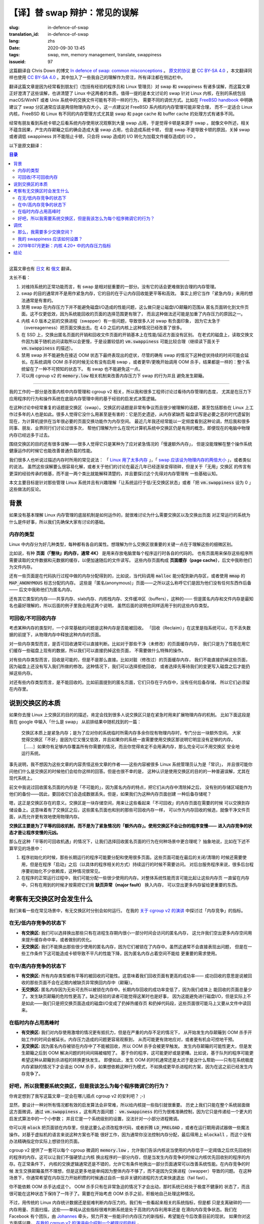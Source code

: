【译】替 swap 辩护：常见的误解
====================================================================

:slug: in-defence-of-swap
:translation_id: in-defence-of-swap
:lang: zhs
:date: 2020-09-30 13:45
:tags: swap, mm, memory management, translate, swappiness
:issueid: 97

这篇翻译自 Chris Down 的博文
`In defence of swap: common misconceptions <https://chrisdown.name/2018/01/02/in-defence-of-swap.html>`_
。 `原文的协议 <https://github.com/cdown/chrisdown.name/blob/master/LICENSE>`_
是 `CC BY-SA 4.0 <https://creativecommons.org/licenses/by-sa/4.0/>`_
，本文翻译同样也使用 `CC BY-SA 4.0`_ 。其中加入了一些我自己的理解作为旁注，所有译注都在侧边栏中。

翻译这篇文章是因为经常看到朋友们（包括有经验的程序员和 Linux 管理员）对 swap 和 swappiness
有诸多误解，而这篇文章正好澄清了这些误解，也讲清楚了 Linux 中这两者的本质。值得一提的是本文讨论的
swap 针对 Linux 内核，在别的系统包括 macOS/WinNT 或者 Unix 系统中的交换文件可能有不同一样的行为，
需要不同的调优方式。比如在 `FreeBSD handbook <https://www.freebsd.org/doc/handbook/bsdinstall-partitioning.html#configtuning-initial>`_
中明确建议了 swap 分区通常应该是两倍物理内存大小，这一点建议对 FreeBSD 系内核的内存管理可能非常合理，
而不一定适合 Linux 内核，FreeBSD 和 Linux 有不同的内存管理方式尤其是 swap 和 page cache 和
buffer cache 的处理方式有诸多不同。

经常有朋友看到系统卡顿之后看系统内存使用状况观察到大量 swap 占用，于是觉得卡顿是来源于 swap
。就像文中所述，相关不蕴含因果，产生内存颠簸之后的确会造成大量 swap 占用，也会造成系统卡顿，
但是 swap 不是导致卡顿的原因，关掉 swap 或者调低 swappiness 并不能阻止卡顿，只会将 swap
造成的 I/O 转化为加载文件缓存造成的 I/O 。

以下是原文翻译：

.. contents:: 目录

------------

这篇文章也有 `日文 <https://chrisdown.name/ja/2018/01/02/in-defence-of-swap.html>`_
和 `俄文 <https://softdroid.net/v-zashchitu-svopa-rasprostranennye-zabluzhdeniya>`_
翻译。

.. translate-collapse::

   tl;dr:

   #. Having swap is a reasonably important part of a well functioning system.
      Without it, sane memory management becomes harder to achieve.
   #. Swap is not generally about getting emergency memory, it's about making
      memory reclamation egalitarian and efficient. In fact, using it as
      "emergency memory" is generally actively harmful.
   #. Disabling swap does not prevent disk I/O from becoming a problem
      under memory contention, it simply shifts the disk I/O thrashing from
      anonymous pages to file pages. Not only may this be less efficient,
      as we have a smaller pool of pages to select from for reclaim, but it
      may also contribute to getting into this high contention state in
      the first place.
   #. The swapper on kernels before 4.0 has a lot of pitfalls,
      and has contributed to a lot of people's negative perceptions about
      swap due to its overeagerness to swap out pages. On kernels >4.0,
      the situation is significantly better.
   #. On SSDs, swapping out anonymous pages and reclaiming file pages are
      essentially equivalent in terms of performance/latency.
      On older spinning disks, swap reads are slower due to random reads,
      so a lower :code:`vm.swappiness` setting makes sense there
      (read on for more about :code:`vm.swappiness`).
   #. Disabling swap doesn't prevent pathological behaviour at near-OOM,
      although it's true that having swap may prolong it. Whether the
      system global OOM killer is invoked with or without swap, or was invoked
      sooner or later, the result is the same: you are left with a system in an
      unpredictable state. Having no swap doesn't avoid this.
   #. You can achieve better swap behaviour under memory pressure and prevent
      thrashing using :code:`memory.low` and friends in cgroup v2.


太长不看：

#. 对维持系统的正常功能而言，有 swap 是相对挺重要的一部分。没有它的话会更难做到合理的内存管理。
#. swap 的目的通常并不是用作紧急内存，它的目的在于让内存回收能更平等和高效。
   事实上把它当作「紧急内存」来用的想法通常是有害的。
#. 禁用 swap 在内存压力下并不能避免磁盘I/O造成的性能问题，这么做只是让磁盘I/O颠簸的范围从
   匿名页面转化到文件页面。这不仅更低效，因为系统能回收的页面的选择范围更有限了，
   而且这种做法还可能是加重了内存压力的原因之一。
#. 内核 4.0 版本之前的交换进程（swapper）有一些问题，导致很多人对 swap 有负面印象，
   因为它太急于（overeagerness）把页面交换出去。在 4.0 之后的内核上这种情况已经改善了很多。
#. 在 SSD 上，交换出匿名页面的开销和回收文件页面的开销基本上在性能/延迟方面没有区别。
   在老式的磁盘上，读取交换文件因为属于随机访问读取所以会更慢，于是设置较低的 :code:`vm.swappiness`
   可能比较合理（继续读下面关于 :code:`vm.swappiness` 的描述）。
#. 禁用 swap 并不能避免在接近 OOM 状态下最终表现出的症状，尽管的确有 swap
   的情况下这种症状持续的时间可能会延长。在系统调用 OOM 杀手的时候无论有没有启用 swap
   ，或者更早/更晚开始调用 OOM 杀手，结果都是一样的：整个系统留在了一种不可预知的状态下。
   有 swap 也不能避免这一点。
#. 可以用 cgroup v2 的 :code:`memory.low` 相关机制来改善内存压力下 swap 的行为并且
   避免发生颠簸。

------------


.. translate-collapse::

   As part of my work improving kernel memory management and cgroup v2,
   I've been talking to a lot of engineers about attitudes towards memory
   management, especially around application behaviour under pressure and
   operating system heuristics used under the hood for memory management.

我的工作的一部分是改善内核中内存管理和 cgroup v2 相关，所以我和很多工程师讨论过看待内存管理的态度，
尤其是在压力下应用程序的行为和操作系统在底层内存管理中用的基于经验的启发式决策逻辑。


.. translate-collapse::

   A repeated topic in these discussions has been swap. 
   Swap is a hotly contested and poorly understood topic, 
   even by those who have been working with Linux for many years. 
   Many see it as useless or actively harmful: a relic of a time where
   memory was scarce, and disks were a necessary evil to provide much-needed
   space for paging. This is a statement that I still see being batted
   around with relative frequency in recent years, and I've had many
   discussions with colleagues, friends, and industry peers to help them
   understand why swap is still a useful concept on modern computers with
   significantly more physical memory available than in the past.

在这种讨论中经常重复的话题是交换区（swap）。交换区的话题是非常有争议而且很少被理解的话题，甚至包括那些在
Linux 上工作过多年的人也是如此。很多人觉得它没什么用甚至是有害的：它是历史遗迹，从内存紧缺而
磁盘读写是必要之恶的时代遗留到现在，为计算机提供在当年很必要的页面交换功能作为内存空间。
最近几年我还经常能以一定频度看到这种论调，然后我和很多同事、朋友、业界同行们讨论过很多次，
帮他们理解为什么在现代计算机系统中交换区仍是有用的概念，即便现在的电脑中物理内存已经远多于过去。

.. translate-collapse::

   There's also a lot of misunderstanding about the purpose of swap –
   many people just see it as a kind of "slow extra memory" for use in emergencies,
   but don't understand how it can contribute during normal load to the healthy
   operation of an operating system as a whole.

围绕交换区的目的还有很多误解——很多人觉得它只是某种为了应对紧急情况的「慢速额外内存」，
但是没能理解在整个操作系统健康运作的时候它也能改善普通负载的性能。

.. translate-collapse::

   Many of us have heard most of the usual tropes about memory:
   " `Linux uses too much memory <https://www.linuxatemyram.com/>`_ ",
   " `swap should be double your physical memory size <https://superuser.com/a/111510>`_
   ", and the like. While these are either trivial to dispel,
   or discussion around them has become more nuanced in recent years,
   the myth of "useless" swap is much more grounded in heuristics and
   arcana rather than something that can be explained by simple analogy,
   and requires somewhat more understanding of memory management to reason about.

我们很多人也听说过描述内存时所用的常见说法： 「 `Linux 用了太多内存 <https://www.linuxatemyram.com/>`_
」，「 `swap 应该设为物理内存的两倍大小 <https://superuser.com/a/111510>`_ 」，或者类似的说法。
虽然这些误解要么很容易化解，或者关于他们的讨论在最近几年已经逐渐变得琐碎，但是关于「无用」交换区
的传言有更深的经验传承的根基，而不是一两个类比就能解释清楚的，并且要探讨这个先得对内存管理有
一些基础认知。

.. translate-collapse::

   This post is mostly aimed at those who administrate Linux systems and
   are interested in hearing the counterpoints to running with
   undersized/no swap or running with vm.swappiness set to 0.

本文主要目标是针对那些管理 Linux 系统并且有兴趣理解「让系统运行于低/无交换区状态」或者「把
:code:`vm.swappiness` 设为 0 」这些做法的反论。

背景
----------------------------------------

.. translate-collapse::

   It's hard to talk about why having swap and swapping out pages are good
   things in normal operation without a shared understanding of some of
   the basic underlying mechanisms at play in Linux memory management,
   so let's make sure we're on the same page.

如果没有基本理解 Linux 内存管理的底层机制是如何运作的，就很难讨论为什么需要交换区以及交换出页面
对正常运行的系统为什么是件好事，所以我们先确保大家有讨论的基础。

内存的类型
++++++++++++++++++++++++++++++++++++++++++++++++


.. translate-collapse::

   There are many different types of memory in Linux, and each type has its
   own properties. Understanding the nuances of these is key to understanding
   why swap is important.

Linux 中内存分为好几种类型，每种都有各自的属性。想理解为什么交换区很重要的关键一点在于理解这些的细微区别。

.. translate-collapse::

   For example, there are **pages ("blocks" of memory, typically 4k)**
   responsible for holding the code for each process being run on your computer.
   There are also pages responsible for caching data and metadata related to
   files accessed by those programs in order to speed up future access.
   These are part of the **page cache** , and I will refer to them as file memory.

比如说，有种 **页面（「整块」的内存，通常 4K）** 是用来存放电脑里每个程序运行时各自的代码的。
也有页面用来保存这些程序所需要读取的文件数据和元数据的缓存，以便加速随后的文件读写。
这些内存页面构成 **页面缓存（page cache）**，后文中我称他们为文件内存。

.. translate-collapse::

   There are also pages which are responsible for the memory allocations
   made inside that code, for example, when new memory that has been allocated
   with :code:`malloc` is written to, or when using :code:`mmap`'s
   :code:`MAP_ANONYMOUS` flag. These are "anonymous" pages –
   so called because they are not backed by anything –
   and I will refer to them as anon memory.

还有一些页面是在代码执行过程中做的内存分配得到的，比如说，当代码调用 :code:`malloc`
能分配到新内存区，或者使用 :code:`mmap` 的 :code:`MAP_ANONYMOUS` 标志分配的内存。
这些是「匿名(anonymous)」页面——之所以这么称呼它们是因为他们没有任何东西作后备——
后文中我称他们为匿名内存。


.. translate-collapse::

   There are other types of memory too –
   shared memory, slab memory, kernel stack memory, buffers, and the like –
   but anonymous memory and file memory are the most well known and
   easy to understand ones, so I will use these in my examples,
   although they apply equally to these types too.

还有其它类型的内存——共享内存、slab内存、内核栈内存、文件缓冲区（buffers），这种的——
但是匿名内存和文件内存是最知名也最好理解的，所以后面的例子里我会用这两个说明，
虽然后面的说明也同样适用于别的这些内存类型。

可回收/不可回收内存
++++++++++++++++++++++++++++++++++++++++++++++++

.. translate-collapse::

   One of the most fundamental questions when thinking about a particular type
   of memory is whether it is able to be reclaimed or not.
   "Reclaim" here means that the system can, without losing data,
   purge pages of that type from physical memory.

考虑某种内存的类型时，一个非常基础的问题是这种内存是否能被回收。
「回收（Reclaim）」在这里是指系统可以，在不丢失数据的前提下，从物理内存中释放这种内存的页面。


.. translate-collapse::

   For some page types, this is typically fairly trivial. For example,
   in the case of clean (unmodified) page cache memory,
   we're simply caching something that we have on disk for performance,
   so we can drop the page without having to do any special operations.

对一些内存类型而言，是否可回收通常可以直接判断。比如对于那些干净（未修改）的页面缓存内存，
我们只是为了性能在用它们缓存一些磁盘上现有的数据，所以我们可以直接扔掉这些页面，
不需要做什么特殊的操作。


.. translate-collapse::

   For some page types, this is possible, but not trivial. For example,
   in the case of dirty (modified) page cache memory, we can't just drop the page,
   because the disk doesn't have our modifications yet.
   As such we either need to deny reclamation or first get our changes back to
   disk before we can drop this memory.

对有些内存类型而言，回收是可能的，但是不是那么直接。比如对脏（修改过）的页面缓存内存，
我们不能直接扔掉这些页面，因为磁盘上还没有写入我们所做的修改。这种情况下，我们可以选择拒绝回收，
或者选择先等待我们的变更写入磁盘之后才能扔掉这些内存。

.. translate-collapse::

   For some page types, this is not possible. For example,
   in the case of the anonymous pages mentioned previously,
   they only exist in memory and in no other backing store,
   so they have to be kept there.

对还有些内存类型而言，是不能回收的。比如前面提到的匿名页面，它们只存在于内存中，没有任何后备存储，
所以它们必须留在内存里。

说到交换区的本质
----------------------------------------


.. translate-collapse::

   If you look for descriptions of the purpose of swap on Linux,
   you'll inevitably find many people talking about it as if it is merely
   an extension of the physical RAM for use in emergencies. For example,
   here is a random post I got as one of the top results from typing
   "what is swap" in Google:

      Swap is essentially emergency memory; a space set aside for times
      when your system temporarily needs more physical memory than you
      have available in RAM. It's considered "bad" in the sense that
      it's slow and inefficient, and if your system constantly needs
      to use swap then it obviously doesn't have enough memory. […]
      If you have enough RAM to handle all of your needs, and don't
      expect to ever max it out, then you should be perfectly safe
      running without a swap space.

如果你去搜 Linux 上交换区的目的的描述，肯定会找到很多人说交换区只是在紧急时用来扩展物理内存的机制。
比如下面这段是我在 google 中输入「什么是 swap」 从前排结果中随机找到的一篇：

   交换区本质上是紧急内存；是为了应对你的系统临时所需内存多余你现有物理内存时，专门分出一块额外空间。
   大家觉得交换区「不好」是因为它又慢又低效，并且如果你的系统一直需要使用交换区那说明它明显没有足够的内存。
   ［……］如果你有足够内存覆盖所有你需要的情况，而且你觉得肯定不会用满内存，那么完全可以不用交换区
   安全地运行系统。

.. translate-collapse::

   To be clear, I don't blame the poster of this comment at all for the content
   of their post – this is accepted as "common knowledge" by a lot of
   Linux sysadmins and is probably one of the most likely things that you will
   hear from one if you ask them to talk about swap. It is unfortunately also,
   however, a misunderstanding of the purpose and use of swap, especially on
   modern systems.

事先说明，我不想因为这些文章的内容责怪这些文章的作者——这些内容被很多 Linux 系统管理员认为是「常识」，
并且很可能你问他们什么是交换区的时候他们会给你这样的回答。但是也很不幸的是，
这种认识是使用交换区的目的的一种普遍误解，尤其在现代系统上。

.. translate-collapse::

   Above, I talked about reclamation for anonymous pages being "not possible",
   as anonymous pages by their nature have no backing store to fall back to
   when being purged from memory – as such, their reclamation would result in
   complete data loss for those pages. What if we could create such a
   store for these pages, though?


前文中我说过回收匿名页面的内存是「不可能的」，因为匿名内存的特点，把它们从内存中清除掉之后，
没有别的存储区域能作为他们的备份——因此，要回收它们会造成数据丢失。但是，如果我们为这种内存页面创建
一种后备存储呢？

.. translate-collapse::

   Well, this is precisely what swap is for. Swap is a storage area for these
   seemingly "unreclaimable" pages that allows us to page them out to
   a storage device on demand. This means that they can now be considered as
   equally eligible for reclaim as their more trivially reclaimable friends,
   like clean file pages, allowing more efficient use of available physical memory.

嗯，这正是交换区存在的意义。交换区是一块存储空间，用来让这些看起来「不可回收」的内存页面在需要的时候
可以交换到存储设备上。这意味着有了交换区之后，这些匿名页面也和别的那些可回收内存一样，
可以作为内存回收的候选，就像干净文件页面，从而允许更有效地使用物理内存。

.. translate-collapse::

   **Swap is primarily a mechanism for equality of reclamation,**
   **not for emergency "extra memory". Swap is not what makes your application**
   **slow – entering overall memory contention is what makes your application slow.**

**交换区主要是为了平等的回收机制，而不是为了紧急情况的「额外内存」。使用交换区不会让你的程序变慢——**
**进入内存竞争的状态才是让程序变慢的元凶。**

.. translate-collapse::

  So in what situations under this "equality of reclamation"
  scenario would we legitimately choose to reclaim anonymous pages?
  Here are, abstractly, some not uncommon scenarios:

那么在这种「平等的可回收机遇」的情况下，让我们选择回收匿名页面的行为在何种场景中更合理呢？
抽象地说，比如在下述不算罕见的场景中：

.. translate-collapse::

   #. During initialisation, a long-running program may allocate and
      use many pages. These pages may also be used as part of shutdown/cleanup,
      but are not needed once the program is "started" (in an
      application-specific sense). This is fairly common for daemons which
      have significant dependencies to initialise.
   #. During the program's normal operation, we may allocate memory which is
      only used rarely. It may make more sense for overall system performance
      to require a **major fault** to page these in from disk on demand,
      instead using the memory for something else that's more important.

#. 程序初始化的时候，那些长期运行的程序可能要分配和使用很多页面。这些页面可能在最后的关闭/清理的
   时候还需要使用，但是在程序「启动」之后（以具体的程序相关的方式）持续运行的时候不需要访问。
   对后台服务程序来说，很多后台程序要初始化不少依赖库，这种情况很常见。
#. 在程序的正常运行过程中，我们可能分配一些很少使用的内存。对整体系统性能而言可能比起让这些内存页
   一直留在内存中，只有在用到的时候才按需把它们用 **缺页异常（major fault）** 换入内存，
   可以空出更多内存留给更重要的东西。


.. panel-default::
    :title: `cgroupv2: Linux's new unified control group hierarchy (QCON London 2017) <https://www.youtube.com/watch?v=ikZ8_mRotT4>`_

    .. youtube:: ikZ8_mRotT4

考察有无交换区时会发生什么
----------------------------------------

.. translate-collapse::

   Let's look at typical situations, and how they perform with and without
   swap present. I talk about metrics around "memory contention" in my 
   `talk on cgroup v2 <https://www.youtube.com/watch?v=ikZ8_mRotT4>`_ .

我们来看一些在常见场景中，有无交换区时分别会如何运行。
在我的 `关于 cgroup v2 的演讲 <https://www.youtube.com/watch?v=ikZ8_mRotT4>`_
中探讨过「内存竞争」的指标。

在无/低内存竞争的状态下
++++++++++++++++++++++++++++++++++++++++++++++++

.. translate-collapse::

   - **With swap:** We can choose to swap out rarely-used anonymous memory that
     may only be used during a small part of the process lifecycle,
     allowing us to use this memory to improve cache hit rate,
     or do other optimisations.
   - **Without swap** We cannot swap out rarely-used anonymous memory,
     as it's locked in memory. While this may not immediately
     present as a problem, on some workloads this may represent
     a non-trivial drop in performance due to stale,
     anonymous pages taking space away from more important use.

- **有交换区:** 我们可以选择换出那些只有在进程生存期内很小一部分时间会访问的匿名内存，
  这允许我们空出更多内存空间用来提升缓存命中率，或者做别的优化。
- **无交换区:** 我们不能换出那些很少使用的匿名内存，因为它们被锁在了内存中。虽然这通常不会直接表现出问题，
  但是在一些工作条件下这可能造成卡顿导致不平凡的性能下降，因为匿名内存占着空间不能给
  更重要的需求使用。

.. panel-default::
    :title: 译注：关于 **内存热度** 和 **内存颠簸（thrash）**

    讨论内核中内存管理的时候经常会说到内存页的 **冷热** 程度。这里冷热是指历史上内存页被访问到的频度，
    内存管理的经验在说，历史上在近期频繁访问的 **热** 内存，在未来也可能被频繁访问，
    从而应该留在物理内存里；反之历史上不那么频繁访问的 **冷** 内存，在未来也可能很少被用到，
    从而可以考虑交换到磁盘或者丢弃文件缓存。


    **颠簸（thrash）** 这个词在文中出现多次但是似乎没有详细介绍，实际计算机科学专业的课程中应该有讲过。
    一段时间内，让程序继续运行所需的热内存总量被称作程序的工作集（workset），估算工作集大小，
    换句话说判断进程分配的内存页中哪些属于 **热** 内存哪些属于 **冷** 内存，是内核中
    内存管理的最重要的工作。当分配给程序的内存大于工作集的时候，程序可以不需要等待I/O全速运行；
    而当分配给程序的内存不足以放下整个工作集的时候，意味着程序每执行一小段就需要等待换页或者等待
    磁盘缓存读入所需内存页，产生这种情况的时候，从用户角度来看可以观察到程序肉眼可见的「卡顿」。
    当系统中所有程序都内存不足的时候，整个系统都处于颠簸的状态下，响应速度直接降至磁盘I/O的带宽。
    如本文所说，禁用交换区并不能防止颠簸，只是从等待换页变成了等待文件缓存，
    给程序分配超过工作集大小的内存才能防止颠簸。

在中/高内存竞争的状态下
++++++++++++++++++++++++++++++++++++++++++++++++


.. translate-collapse::

   - **With swap:** All memory types have an equal possibility of being reclaimed. 
     This means we have more chance of being able to reclaim pages
     successfully – that is, we can reclaim pages that are not quickly
     faulted back in again (thrashing).
   - **Without swap** Anonymous pages are locked into memory as they have nowhere to go.
     The chance of successful long-term page reclamation is lower,
     as we have only some types of memory eligible to be reclaimed
     at all. The risk of page thrashing is higher. The casual
     reader might think that this would still be better as it might
     avoid having to do disk I/O, but this isn't true –
     we simply transfer the disk I/O of swapping to dropping
     hot page caches and dropping code segments we need soon.

- **有交换区:** 所有内存类型都有平等的被回收的可能性。这意味着我们回收页面有更高的成功率——
  成功回收的意思是说被回收的那些页面不会在近期内被缺页异常换回内存中（颠簸）。
- **无交换区:** 匿名内存因为无处可去所以被锁在内存中。长期内存回收的成功率变低了，因为我们成体上
  能回收的页面总量少了。发生缺页颠簸的危险性更高了。缺乏经验的读者可能觉得这某时也是好事，
  因为这能避免进行磁盘I/O，但是实际上不是如此——我们只是把交换页面造成的磁盘I/O变成了扔掉热缓存页
  和扔掉代码段，这些页面很可能马上又要从文件中读回来。

在临时内存占用高峰时
++++++++++++++++++++++++++++++++++++++++++++++++

.. translate-collapse::

   - **With swap:** We're more resilient to temporary spikes, but in cases of
     severe memory starvation, the period from memory thrashing beginning
     to the OOM killer may be prolonged. We have more visibility into the
     instigators of memory pressure and can act on them more reasonably,
     and can perform a controlled intervention.
   - **Without swap** The OOM killer is triggered more quickly as anonymous
     pages are locked into memory and cannot be reclaimed. We're more likely to
     thrash on memory, but the time between thrashing and OOMing is reduced.
     Depending on your application, this may be better or worse. For example,
     a queue-based application may desire this quick transfer from thrashing
     to killing. That said, this is still too late to be really useful –
     the OOM killer is only invoked at moments of severe starvation,
     and relying on this method for such behaviour would be better replaced
     with more opportunistic killing of processes as memory contention
     is reached in the first place.

- **有交换区:** 我们对内存使用激增的情况更有抵抗力，但是在严重的内存不足的情况下，
  从开始发生内存颠簸到 OOM 杀手开始工作的时间会被延长。内存压力造成的问题更容易观察到，
  从而可能更有效地应对，或者更有机会可控地干预。
- **无交换区:** 因为匿名内存被锁在内存中了不能被回收，所以 OOM 杀手会被更早触发。
  发生内存颠簸的可能性更大，但是发生颠簸之后到 OOM 解决问题的时间间隔被缩短了。
  基于你的程序，这可能更好或是更糟。比如说，基于队列的程序可能更希望这种从颠簸到杀进程的转换更快发生。
  即便如此，发生 OOM 的时机通常还是太迟于是没什么帮助——只有在系统极度内存紧缺的情况下才会请出
  OOM 杀手，如果想依赖这种行为模式，不如换成更早杀进程的方案，因为在这之前已经发生内存竞争了。

好吧，所以我需要系统交换区，但是我该怎么为每个程序微调它的行为？
+++++++++++++++++++++++++++++++++++++++++++++++++++++++++++++++++++++++++++++++

.. translate-collapse::

   You didn't think you'd get through this entire post without me plugging cgroup v2, did you? ;-)

你肯定想到了我写这篇文章一定会在哪儿插点 cgroup v2 的安利吧？ ;-)

.. translate-collapse::

   Obviously, it's hard for a generic heuristic algorithm to be right all the time,
   so it's important for you to be able to give guidance to the kernel.
   Historically the only tuning you could do was at the system level,
   using :code:`vm.swappiness` . This has two problems: :code:`vm.swappiness`
   is incredibly hard to reason about because it only feeds in as
   a small part of a larger heuristic system, and it also is system-wide
   instead of being granular to a smaller set of processes.

显然，要设计一种对所有情况都有效的启发算法会非常难，所以给内核提一些指引就很重要。
历史上我们只能在整个系统层面做这方面微调，通过 :code:`vm.swappiness` 。这有两方面问题：
:code:`vm.swappiness` 的行为很难准确控制，因为它只是传递给一个更大的启发式算法中的一个小参数；
并且它是一个系统级别的设置，没法针对一小部分进程微调。

.. translate-collapse::

   You can also use :code:`mlock` to lock pages into memory, but this requires
   either modifying program code, fun with :code:`LD_PRELOAD` , or doing
   horrible things with a debugger at runtime.
   In VM-based languages this also doesn't work very well, since you
   generally have no control over allocation and end up having to
   :code:`mlockall` , which has no precision towards the pages
   you actually care about.

你可以用 :code:`mlock` 把页面锁在内存里，但是这要么必须改程序代码，或者折腾
:code:`LD_PRELOAD` ，或者在运行期用调试器做一些魔法操作。对基于虚拟机的语言来说这种方案也不能
很好工作，因为通常你没法控制内存分配，最后得用上 :code:`mlockall`
，而这个没有办法精确指定你实际上想锁住的页面。


.. translate-collapse::

   cgroup v2 has a tunable per-cgroup in the form of :code:`memory.low`
   , which allows us to tell the kernel to prefer other applications for
   reclaim below a certain threshold of memory used. This allows us to not
   prevent the kernel from swapping out parts of our application,
   but prefer to reclaim from other applications under memory contention.
   Under normal conditions, the kernel's swap logic is generally pretty good,
   and allowing it to swap out pages opportunistically generally increases
   system performance. Swap thrash under heavy memory contention is not ideal,
   but it's more a property of simply running out of memory entirely than
   a problem with the swapper. In these situations, you typically want to
   fail fast by self-killing non-critical processes when memory pressure
   starts to build up.

cgroup v2 提供了一套可以每个 cgroup 微调的 :code:`memory.low`
，允许我们告诉内核说当使用的内存低于一定阈值之后优先回收别的程序的内存。这可以让我们不强硬禁止内核
换出程序的一部分内存，但是当发生内存竞争的时候让内核优先回收别的程序的内存。在正常条件下，
内核的交换逻辑通常还是不错的，允许它有条件地换出一部分页面通常可以改善系统性能。在内存竞争的时候
发生交换颠簸虽然不理想，但是这更多地是单纯因为整体内存不够了，而不是因为交换进程（swapper）导致的问题。
在这种场景下，你通常希望在内存压力开始积攒的时候通过自杀一些非关键的进程的方式来快速退出（fail fast）。

.. translate-collapse::

   You can not simply rely on the OOM killer for this. The OOM killer is
   only invoked in situations of dire failure when we've already entered
   a state where the system is severely unhealthy and may well have been
   so for a while. You need to opportunistically handle the situation yourself
   before ever thinking about the OOM killer.

你不能依赖 OOM 杀手达成这个。 OOM 杀手只有在非常急迫的情况下才会出动，那时系统已经处于极度不健康的
状态了，而且很可能在这种状态下保持了一阵子了。需要在开始考虑 OOM 杀手之前，积极地自己处理这种情况。

.. translate-collapse::

   Determination of memory pressure is somewhat difficult using traditional
   Linux memory counters, though. We have some things which seem somewhat related,
   but are merely tangential – memory usage, page scans, etc – and from these
   metrics alone it's very hard to tell an efficient memory configuration
   from one that's trending towards memory contention. There is a group of us
   at Facebook, spearheaded by `Johannes <https://patchwork.kernel.org/project/LKML/list/?submitter=45>`_
   , working on developing new metrics that expose memory pressure more easily
   that should help with this in future. If you're interested in hearing more
   about this, 
   `I go into detail about one metric being considered in my talk on cgroup v2 <https://youtu.be/ikZ8_mRotT4?t=2145>`_.

不过，用传统的 Linux 内存统计数据还是挺难判断内存压力的。我们有一些看起来相关的系统指标，但是都
只是支离破碎的——内存用量、页面扫描，这些——单纯从这些指标很难判断系统是处于高效的内存利用率还是
在滑向内存竞争状态。我们在 Facebook 有个团队，由
`Johannes`_
牵头，努力开发一些能评价内存压力的新指标，希望能在今后改善目前的现状。
如果你对这方面感兴趣， `在我的 cgroup v2 的演讲中介绍到一个被提议的指标 <https://youtu.be/ikZ8_mRotT4?t=2145>`_
。

调优
----------------------------------------

那么，我需要多少交换空间？
+++++++++++++++++++++++++++++++++++++++++++++++++++++++++++++++++++++++++++++++


.. translate-collapse::

   In general, the minimum amount of swap space required for optimal
   memory management depends on the number of anonymous pages pinned into
   memory that are rarely reaccessed by an application, and the value of
   reclaiming those anonymous pages. The latter is mostly a question of
   which pages are no longer purged to make way for these infrequently
   accessed anonymous pages.

通常而言，最优内存管理所需的最小交换空间取决于程序固定在内存中而又很少访问到的匿名页面的数量，
以及回收这些匿名页面换来的价值。后者大体上来说是问哪些页面不再会因为要保留这些很少访问的匿名页面而
被回收掉腾出空间。

.. translate-collapse::

   If you have a bunch of disk space and a recent (4.0+) kernel,
   more swap is almost always better than less. In older kernels :code:`kswapd`,
   one of the kernel processes responsible for managing swap, was historically
   very overeager to swap out memory aggressively the more swap you had.
   In recent times, swapping behaviour when a large amount of swap space is
   available has been significantly improved. If you're running kernel 4.0+,
   having a larger swap on a modern kernel should not result in overzealous
   swapping. As such, if you have the space, having a swap size of a few GB
   keeps your options open on modern kernels.

如果你有足够大的磁盘空间和比较新的内核版本（4.0+），越大的交换空间基本上总是越好的。
更老的内核上 :code:`kswapd` ， 内核中负责管理交换区的内核线程，在历史上倾向于有越多交换空间就
急于交换越多内存出去。在最近一段时间，可用交换空间很大的时候的交换行为已经改善了很多。
如果在运行 4.0+ 以后的内核，即便有很大的交换区在现代内核上也不会很激进地做交换。因此，
如果你有足够的容量，现代内核上有个几个 GB 的交换空间大小能让你有更多选择。

.. translate-collapse::

   If you're more constrained with disk space, then the answer really
   depends on the tradeoffs you have to make, and the nature of the environment.
   Ideally you should have enough swap to make your system operate optimally
   at normal and peak (memory) load. What I'd recommend is setting up a few
   testing systems with 2-3GB of swap or more, and monitoring what happens
   over the course of a week or so under varying (memory) load conditions.
   As long as you haven't encountered severe memory starvation during that week
   – in which case the test will not have been very useful – you will probably
   end up with some number of MB of swap occupied. As such, it's probably worth
   having at least that much swap available, in addition to a little buffer for
   changing workloads. :code:`atop` in logging mode can also show you which applications
   are having their pages swapped out in the :code:`SWAPSZ` column, so if you don't
   already use it on your servers to log historic server state you probably
   want to set it up on these test machines with logging mode as part of this
   experiment. This also tells you when your application started swapping out
   pages, which you can tie to log events or other key data.

如果你的磁盘空间有限，那么答案更多取决于你愿意做的取舍，以及运行的环境。理想上应该有足够的交换空间
能高效应对正常负载和高峰（内存）负载。我建议先用 2-3GB 或者更多的交换空间搭个测试环境，
然后监视在不同（内存）负载条件下持续一周左右的情况。只要在那一周里没有发生过严重的内存不足——
发生了的话说明测试结果没什么用——在测试结束的时候大概会留有多少 MB 交换区占用。
作为结果说明你至少应该有那么多可用的交换空间，再多加一些以应对负载变化。用日志模式跑 :code:`atop`
可以在 :code:`SWAPSZ` 栏显示程序的页面被交换出去的情况，所以如果你还没用它记录服务器历史日志的话
，这次测试中可以试试在测试机上用它记录日志。这也会告诉你什么时候你的程序开始换出页面，你可以用这个
对照事件日志或者别的关键数据。

.. translate-collapse::

   Another thing worth considering is the nature of the swap medium.
   Swap reads tend to be highly random, since we can't reliably predict
   which pages will be refaulted and when. On an SSD this doesn't matter much,
   but on spinning disks, random I/O is extremely expensive since it requires
   physical movement to achieve. On the other hand, refaulting of file pages
   is likely less random, since files related to the operation of a single
   application at runtime tend to be less fragmented. This might mean that on
   a spinning disk you may want to bias more towards reclaiming file pages
   instead of swapping out anonymous pages, but again, you need to test and
   evaluate how this balances out for your workload.

另一点值得考虑的是交换空间所在存储设备的媒介。读取交换区倾向于很随机，因为我们不能可靠预测什么时候
什么页面会被再次访问。在 SSD 上这不是什么问题，但是在传统磁盘上，随机 I/O 操作会很昂贵，
因为需要物理动作寻道。另一方面，重新加载文件缓存可能不那么随机，因为单一程序在运行期的文件读操作
一般不会太碎片化。这可能意味着在传统磁盘上你想更多地回收文件页面而不是换出匿名页面，但仍旧，
你需要做测试评估在你的工作负载下如何取得平衡。


.. panel-default::
   :title: 译注：关于休眠到磁盘时的交换空间大小

   原文这里建议交换空间至少是物理内存大小，我觉得实际上不需要。休眠到磁盘的时候内核会写回并丢弃
   所有有文件作后备的可回收页面，交换区只需要能放下那些没有文件后备的页面就可以了。
   如果去掉文件缓存页面之后剩下的已用物理内存总量能完整放入交换区中，就可以正常休眠。
   对于桌面浏览器这种内存大户，通常有很多缓存页可以在休眠的时候丢弃。

.. translate-collapse::

   For laptop/desktop users who want to hibernate to swap, this also needs to
   be taken into account – in this case your swap file should be at least
   your physical RAM size.

对笔记本/桌面用户如果想要休眠到交换区，这也需要考虑——这种情况下你的交换文件应该至少是物理内存大小。

我的 swappiness 应该如何设置？
+++++++++++++++++++++++++++++++++++++++++++++++++++++++++++++++++++++++++++++++

.. translate-collapse::

   First, it's important to understand what :code:`vm.swappiness` does.
   :code:`vm.swappiness` is a sysctl that biases memory reclaim either towards
   reclamation of anonymous pages, or towards file pages. It does this using two
   different attributes: :code:`file_prio` (our willingness to reclaim file pages)
   and :code:`anon_prio` (our willingness to reclaim anonymous pages).
   :code:`vm.swappiness`plays into this, as it becomes the default value for
   :code:`anon_prio`, and it also is subtracted from the default value of 200
   for :code:`file_prio`, which means for a value of :code:`vm.swappiness = 50`,
   the outcome is that :code:`anon_prio` is 50, and :code:`file_prio` is 150
   (the exact numbers don't matter as much as their relative weight compared to the other).

首先很重要的一点是，要理解 :code:`vm.swappiness` 是做什么的。
:code:`vm.swappiness` 是一个 sysctl 用来控制在内存回收的时候，是优先回收匿名页面，
还是优先回收文件页面。内存回收的时候用两个属性： :code:`file_prio` （回收文件页面的倾向）
和 :code:`anon_prio` （回收匿名页面的倾向）。 :code:`vm.swappiness` 控制这两个值，
因为它是 :code:`anon_prio` 的默认值，然后也是默认 200 减去它之后 :code:`file_prio` 的默认值。
意味着如果我们设置 :code:`vm.swappiness = 50` 那么结果是 :code:`anon_prio` 是 50，
:code:`file_prio` 是 150 （这里数值本身不是很重要，重要的是两者之间的权重比）。



.. panel-default::
   :title: 译注：关于 SSD 上的 swappiness

   原文这里说 SSD 上 swap 和 drop page cache 差不多开销所以 :code:`vm.swappiness = 100`
   。我觉得实际上要考虑 swap out 的时候会产生写入操作，而 drop page cache 可能不需要写入（
   要看页面是否是脏页）。如果负载本身对I/O带宽比较敏感，稍微调低 swappiness 可能对性能更好，
   内核的默认值 60 是个不错的默认值。以及桌面用户可能对性能不那么关心，反而更关心 SSD
   的写入寿命，虽然说 SSD 写入寿命一般也足够桌面用户，不过调低 swappiness
   可能也能减少一部分不必要的写入（因为写回脏页是必然会发生的，而写 swap 可以避免）。
   当然太低的 swappiness 会对性能有负面影响（因为太多匿名页面留在物理内存里而降低了缓存命中率）
   ，这里的权衡也需要根据具体负载做测试。

   另外澄清一点误解， swap 分区还是 swap 文件对系统运行时的性能而言没有差别。或许有人会觉得
   swap 文件要经过文件系统所以会有性能损失，在译文之前译者说过 Linux 的内存管理子系统基本上独立于文件系统。
   实际上 Linux 上的 swapon 在设置 swap 文件作为交换空间的时候会读取一次文件系统元数据，
   确定 swap 文件在磁盘上的地址范围，随后运行的过程中做交换就和文件系统无关了。关于 swap
   空间是否连续的影响，因为 swap 读写基本是页面单位的随机读写，所以即便连续的 swap 空间（swap
   分区）也并不能改善 swap 的性能。希疏文件的地址范围本身不连续，写入希疏文件的空洞需要
   文件系统分配磁盘空间，所以在 Linux 上交换文件不能是希疏文件。只要不是希疏文件，
   连续的文件内地址范围在磁盘上是否连续（是否有文件碎片）基本不影响能否 swapon 或者使用 swap 时的性能。

.. translate-collapse::

   This means that, in general, :code:`vm.swappiness` **is simply a ratio of how**
   **costly reclaiming and refaulting anonymous memory is compared to file memory**
   **for your hardware and workload**. The lower the value, the more you tell the
   kernel that infrequently accessed anonymous pages are expensive to swap out
   and in on your hardware. The higher the value, the more you tell the kernel
   that the cost of swapping anonymous pages and file pages is similar on your
   hardware. The memory management subsystem will still try to mostly decide
   whether it swaps file or anonymous pages based on how hot the memory is,
   but swappiness tips the cost calculation either more towards swapping or
   more towards dropping filesystem caches when it could go either way.
   On SSDs these are basically as expensive as each other, so setting
   :code:`vm.swappiness = 100` (full equality) may work well.
   On spinning disks, swapping may be significantly more expensive since
   swapping in generally requires random reads, so you may want to
   bias more towards a lower value.

这意味着，通常来说 :code:`vm.swappiness` **只是一个比例，用来衡量在你的硬件和工作负载下，**
**回收和换回匿名内存还是文件内存哪种更昂贵** 。设定的值越低，你就是在告诉内核说换出那些不常访问的
匿名页面在你的硬件上开销越昂贵；设定的值越高，你就是在告诉内核说在你的硬件上交换匿名页和
文件缓存的开销越接近。内存管理子系统仍然还是会根据实际想要回收的内存的访问热度尝试自己决定具体是
交换出文件还是匿名页面，只不过 swappiness 会在两种回收方式皆可的时候，在计算开销权重的过程中左右
是该更多地做交换还是丢弃缓存。在 SSD 上这两种方式基本上是同等开销，所以设成
:code:`vm.swappiness = 100` （同等比重）可能工作得不错。在传统磁盘上，交换页面可能会更昂贵，
因为通常需要随机读取，所以你可能想要设低一些。

.. translate-collapse::

   The reality is that most people don't really have a feeling about which
   their hardware demands, so it's non-trivial to tune this value based on
   instinct alone – this is something that you need to test using different
   values. You can also spend time evaluating the memory composition of your
   system and core applications and their behaviour under mild memory reclamation.

现实是大部分人对他们的硬件需求没有什么感受，所以根据直觉调整这个值可能挺困难的 ——
你需要用不同的值做测试。你也可以花时间评估一下你的系统的内存分配情况和核心应用在大量回收内存的时候的行为表现。

.. translate-collapse::

   When talking about :code:`vm.swappiness` , an extremely important change to
   consider from recent(ish) times is 
   `this change to vmscan by Satoru Moriya in 2012 <https://git.kernel.org/pub/scm/linux/kernel/git/stable/linux.git/patch/?id=fe35004fbf9eaf67482b074a2e032abb9c89b1dd>`_
   , which changes the way that :code:`vm.swappiness = 0` is handled
   quite significantly.

讨论 :code:`vm.swappiness` 的时候，一个极为重要需要考虑的修改是（相对）近期在
`2012 年左右 Satoru Moriya 对 vmscan 行为的修改 <https://git.kernel.org/pub/scm/linux/kernel/git/stable/linux.git/patch/?id=fe35004fbf9eaf67482b074a2e032abb9c89b1dd>`_
，它显著改变了代码对 :code:`vm.swappiness = 0` 这个值的处理方式。

.. translate-collapse::

   Essentially, the patch makes it so that we are extremely biased against
   scanning (and thus reclaiming) any anonymous pages at all with
   :code:`vm.swappiness = 0` , unless we are already encountering severe
   memory contention. As mentioned previously in this post, that's generally
   not what you want, since this prevents equality of reclamation prior to
   extreme memory pressure occurring, which may actually lead to this
   extreme memory pressure in the first place. :code:`vm.swappiness = 1`
   is the lowest you can go without invoking the special casing for
   anonymous page scanning implemented in that patch.

基本上来说这个补丁让我们在 :code:`vm.swappiness = 0` 的时候会极度避免扫描（进而回收）匿名页面，
除非我们已经在经历严重的内存抢占。就如本文前面所属，这种行为基本上不会是你想要的，
因为这种行为会导致在发生内存抢占之前无法保证内存回收的公平性，这甚至可能是最初导致发生内存抢占的原因。
想要避免这个补丁中对扫描匿名页面的特殊行为的话， :code:`vm.swappiness = 1` 是你能设置的最低值。


.. translate-collapse::

   The kernel default here is :code:`vm.swappiness = 60`. This value is
   generally not too bad for most workloads, but it's hard to have a
   general default that suits all workloads. As such, a valuable extension
   to the tuning mentioned in the "how much swap do I need" section above
   would be to test these systems with differing values for :code:`vm.swappiness`
   , and monitor your application and system metrics under heavy (memory) load.
   Some time in the near future, once we have a decent implementation of
   `refault detection <https://youtu.be/ikZ8_mRotT4?t=2145>`_ in the kernel,
   you'll also be able to determine this somewhat workload-agnostically by
   looking at cgroup v2's page refaulting metrics.

内核在这里设置的默认值是 :code:`vm.swappiness = 60` 。这个值对大部分工作负载来说都不会太坏，
但是很难有一个默认值能符合所有种类的工作负载。因此，对上面「 `那么，我需要多少交换空间？`_
」那段讨论的一点重要扩展可以说，在测试系统中可以尝试使用不同的 :code:`vm.swappiness`
，然后监视你的程序和系统在重（内存）负载下的性能指标。在未来某天，如果我们在内核中有了合理的
`缺页检测 <https://youtu.be/ikZ8_mRotT4?t=2145>`_ ，你也将能通过 cgroup v2 的页面缺页
指标来以负载无关的方式决定这个。


.. panel-default::
    :title: `SREcon19 Asia/Pacific - Linux Memory Management at Scale: Under the Hood <https://www.youtube.com/watch?v=beefUhRH5lU>`_

    .. youtube:: beefUhRH5lU

2019年07月更新：内核 4.20+ 中的内存压力指标
+++++++++++++++++++++++++++++++++++++++++++++++++++++++++++++++++++++++++++++++

.. translate-collapse::

   The refault metrics mentioned as in development earlier are now in the
   kernel from 4.20 onwards and can be enabled with :code:`CONFIG_PSI=y`
   . See my talk at SREcon at around the 25:05 mark:

前文中提到的开发中的内存缺页检测指标已经进入 4.20+ 以上版本的内核，可以通过
:code:`CONFIG_PSI=y` 开启。详情参见我在 SREcon 大约 25:05 左右的讨论。

结论
-----------------------------------------------

.. translate-collapse::

   - Swap is a useful tool to allow equality of reclamation of memory pages,
     but its purpose is frequently misunderstood, leading to its negative
     perception across the industry. If you use swap in the spirit intended,
     though – as a method of increasing equality of reclamation – you'll
     find that it's a useful tool instead of a hindrance.
   - Disabling swap does not prevent disk I/O from becoming a problem under
     memory contention, it simply shifts the disk I/O thrashing from anonymous
     pages to file pages. Not only may this be less efficient, as we have
     a smaller pool of pages to select from for reclaim, but it may also
     contribute to getting into this high contention state in the first place.
   - Swap can make a system slower to OOM kill, since it provides another,
     slower source of memory to thrash on in out of memory situations – the
     OOM killer is only used by the kernel as a last resort, after things have
     already become monumentally screwed. The solutions here depend on your system:

     - You can opportunistically change the system workload depending on
       cgroup-local or global memory pressure. This prevents getting into these
       situations in the first place, but solid memory pressure metrics are
       lacking throughout the history of Unix. Hopefully this should be
       better soon with the addition of refault detection.
     - You can bias reclaiming (and thus swapping) away from certain processes
       per-cgroup using memory.low, allowing you to protect critical daemons
       without disabling swap entirely.

- 交换区是允许公平地回收内存的有用工具，但是它的目的经常被人误解，导致它在业内这种负面声誉。如果
  你是按照原本的目的使用交换区的话——作为增加内存回收公平性的方式——你会发现它是很有效的工具而不是阻碍。
- 禁用交换区并不能在内存竞争的时候防止磁盘I/O的问题，它只不过把匿名页面的磁盘I/O变成了文件页面的
  磁盘I/O。这不仅更低效，因为我们回收内存的时候能选择的页面范围更小了，而且它可能是导致高度内存竞争
  状态的元凶。
- 有交换区会导致系统更慢地使用 OOM 杀手，因为在缺少内存的情况下它提供了另一种更慢的内存，
  会持续地内存颠簸——内核调用 OOM 杀手只是最后手段，会晚于所有事情已经被搞得一团糟之后。
  解决方案取决于你的系统：

  - 你可以预先更具每个 cgroup 的或者系统全局的内存压力改变系统负载。这能防止我们最初进入内存竞争
    的状态，但是 Unix 的历史中一直缺乏可靠的内存压力检测方式。希望不久之后在有了
    `缺页检测 <https://youtu.be/ikZ8_mRotT4?t=2145>`_ 这样的性能指标之后能改善这一点。
  - 你可以使用 :code:`memory.low` 让内核不倾向于回收（进而交换）特定一些 cgroup 中的进程，
    允许你在不禁用交换区的前提下保护关键后台服务。

-------------------------

感谢在撰写本文时 `Rahul <https://github.com/rahulg>`_ ，
`Tejun <https://github.com/htejun>`_ 和 
`Johannes <https://patchwork.kernel.org/project/LKML/list/?submitter=45>`_
提供的诸多建议和反馈。
